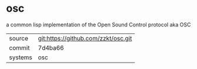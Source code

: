 * osc

a common lisp implementation of the Open Sound Control protocol aka OSC

|---------+-------------------------------------|
| source  | git:https://github.com/zzkt/osc.git |
| commit  | 7d4ba66                             |
| systems | osc                                 |
|---------+-------------------------------------|
